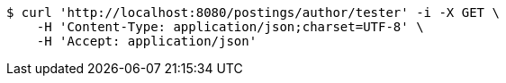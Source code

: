 [source,bash]
----
$ curl 'http://localhost:8080/postings/author/tester' -i -X GET \
    -H 'Content-Type: application/json;charset=UTF-8' \
    -H 'Accept: application/json'
----